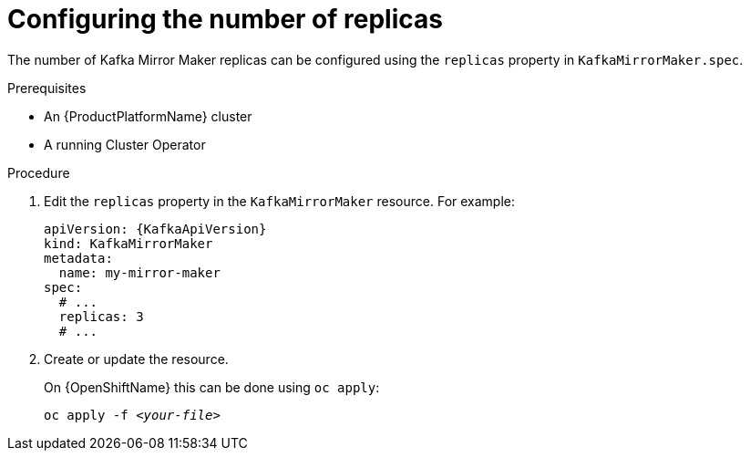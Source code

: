 // Module included in the following assemblies:
//
// assembly-kafka-mirror-maker-replicas.adoc

[id='proc-configuring-kafka-mirror-maker-replicas-{context}']
= Configuring the number of replicas

The number of Kafka Mirror Maker replicas can be configured using the `replicas` property in `KafkaMirrorMaker.spec`.

.Prerequisites

* An {ProductPlatformName} cluster
* A running Cluster Operator

.Procedure

. Edit the `replicas` property in the `KafkaMirrorMaker` resource.
For example:
+
[source,yaml,subs=attributes+]
----
apiVersion: {KafkaApiVersion}
kind: KafkaMirrorMaker
metadata:
  name: my-mirror-maker
spec:
  # ...
  replicas: 3
  # ...
----
+
. Create or update the resource.
+
ifdef::Kubernetes[]
On {KubernetesName} this can be done using `kubectl apply`:
[source,shell,subs=+quotes]
kubectl apply -f _<your-file>_
+
endif::Kubernetes[]
On {OpenShiftName} this can be done using `oc apply`:
+
[source,shell,subs=+quotes]
oc apply -f _<your-file>_
